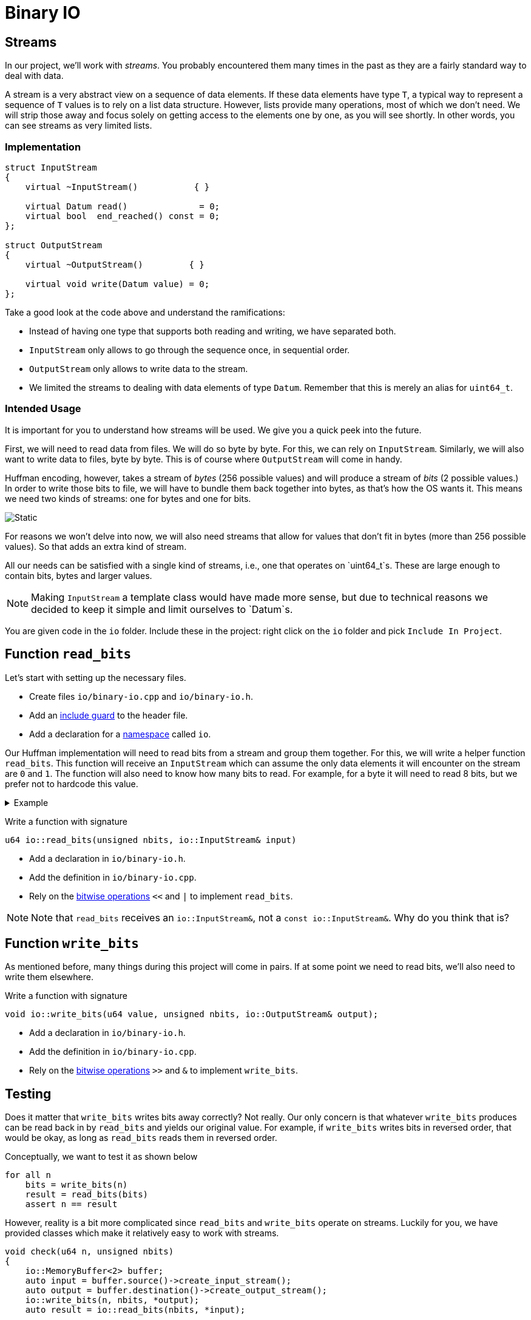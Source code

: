 # Binary IO

## Streams

In our project, we'll work with _streams_.
You probably encountered them many times in the past as they are a fairly standard way to deal with data.

A stream is a very abstract view on a sequence of data elements.
If these data elements have type `T`, a typical way to represent a sequence of `T` values is to rely on a list data structure.
However, lists provide many operations, most of which we don't need.
We will strip those away and focus solely on getting access to the elements one by one, as you will see shortly.
In other words, you can see streams as very limited lists.

### Implementation

[source,language='cpp']
----
struct InputStream
{
    virtual ~InputStream()           { }

    virtual Datum read()              = 0;
    virtual bool  end_reached() const = 0;
};

struct OutputStream
{
    virtual ~OutputStream()         { }

    virtual void write(Datum value) = 0;
};
----

Take a good look at the code above and understand the ramifications:

* Instead of having one type that supports both reading and writing, we have separated both.
* `InputStream` only allows to go through the sequence once, in sequential order.
* `OutputStream` only allows to write data to the stream.
* We limited the streams to dealing with data elements of type `Datum`.
  Remember that this is merely an alias for `uint64_t`.

### Intended Usage

It is important for you to understand how streams will be used.
We give you a quick peek into the future.

First, we will need to read data from files.
We will do so byte by byte.
For this, we can rely on `InputStream`.
Similarly, we will also want to write data to files, byte by byte.
This is of course where `OutputStream` will come in handy.

Huffman encoding, however, takes a stream of _bytes_ (256 possible values) and will produce a stream of _bits_ (2 possible values.)
In order to write those bits to file, we will have to bundle them back together into bytes, as that's how the OS wants it.
This means we need two kinds of streams: one for bytes and one for bits.

image::streams.svg[Static,align="center"]

For reasons we won't delve into now, we will also need streams that allow for values that don't fit in bytes (more than 256 possible values).
So that adds an extra kind of stream.

All our needs can be satisfied with a single kind of streams, i.e., one that operates on `uint64_t`s.
These are large enough to contain bits, bytes and larger values.

[NOTE]
====
Making `InputStream` a template class would have made more sense, but due to technical reasons we decided to keep it simple and limit ourselves to `Datum`s.
====

[TASK]
====
You are given code in the `io` folder.
Include these in the project: right click on the `io` folder and pick `Include In Project`.
====

## Function `read_bits`

Let's start with setting up the necessary files.

[TASK]
====
* Create files `io/binary-io.cpp` and `io/binary-io.h`.
* Add an <<include-guards#,include guard>> to the header file.
* Add a declaration for a <<namespaces#,namespace>> called `io`.
====

Our Huffman implementation will need to read bits from a stream and group them together.
For this, we will write a helper function `read_bits`.
This function will receive an `InputStream` which can assume the only data elements it will encounter on the stream are `0` and `1`.
The function will also need to know how many bits to read.
For example, for a byte it will need to read 8 bits, but we prefer not to hardcode this value.

.Example
[%collapsible]
====
=====
Let's say the stream contains

`0 1 0 0 1 0 1 0 1 0 0 1 0 1 1 0 1 0 ...`

We want to read a full byte (8 bits) from this stream.
This means we will need to call `read` 8 times, which yields the bits

`0 1 0 0 1 0 1 0`

Converted to decimal notation, we get `74`.
This is also the value which should be returned by `read_bits`.
=====
====

[TASK]
====
Write a function with signature

[source,language='cpp']
----
u64 io::read_bits(unsigned nbits, io::InputStream& input)
----

* Add a declaration in `io/binary-io.h`.
* Add the definition in `io/binary-io.cpp`.
* Rely on the <<bitwise-operations#,bitwise operations>> `<<` and `|` to implement `read_bits`.
====

[NOTE]
====
Note that `read_bits` receives an `io::InputStream&`, not a `const io::InputStream&`.
Why do you think that is?
====

## Function `write_bits`

As mentioned before, many things during this project will come in pairs.
If at some point we need to read bits, we'll also need to write them elsewhere.

[TASK]
====
Write a function with signature

[source,language='cpp']
----
void io::write_bits(u64 value, unsigned nbits, io::OutputStream& output);
----

* Add a declaration in `io/binary-io.h`.
* Add the definition in `io/binary-io.cpp`.
* Rely on the <<bitwise-operations#,bitwise operations>> `>>` and `&` to implement `write_bits`.
====

## Testing

Does it matter that `write_bits` writes bits away correctly?
Not really.
Our only concern is that whatever `write_bits` produces can be read back in by `read_bits` and yields our original value.
For example, if `write_bits` writes bits in reversed order, that would be okay, as long as `read_bits` reads them in reversed order.

Conceptually, we want to test it as shown below

[source]
----
for all n
    bits = write_bits(n)
    result = read_bits(bits)
    assert n == result
----

However, reality is a bit more complicated since `read_bits` and `write_bits` operate on streams.
Luckily for you, we have provided classes which make it relatively easy to work with streams.

[source,language='cpp']
----
void check(u64 n, unsigned nbits)
{
    io::MemoryBuffer<2> buffer;
    auto input = buffer.source()->create_input_stream();
    auto output = buffer.destination()->create_output_stream();
    io::write_bits(n, nbits, *output);
    auto result = io::read_bits(nbits, *input);

    REQUIRE(n == result);
}
----

* `MemoryBuffer` is a class that creates a `std::vector` and will use that to store data.
* `MemoryBuffer` takes a template parameter.
  However, contrary to what you're used to, this parameter is not a type, but a _number_.
  It tells the memory buffer how large the numbers will be it needs to store.
  In the code above, we want it to store data elements which can take on `2` different values; `MemoryBuffer` will be smart enough to use `uint8_t` internally, which is the smallest type.
  If we had specified a larger number, it would have used `uint16_t`, `uint32_t`, or `uint64_t`.
  For this, it relies on what you implemented <<utility-functions#selectint,earlier>>.
* `MemoryBuffer.source()->create_input_stream()` creates an `InputStream` that will read data from the buffer's internal `std::vector`.
* `MemoryBuffer.destination()->create_output_stream()` creates an `OutputStream` that will write data to the buffer's internal `std::vector`.

So basically, we create a temporary `std::vector`, `write_bits` writes its bits to it, and `read_bits` reads them again.

image::read-write-bits.svg[Static,align="center"]